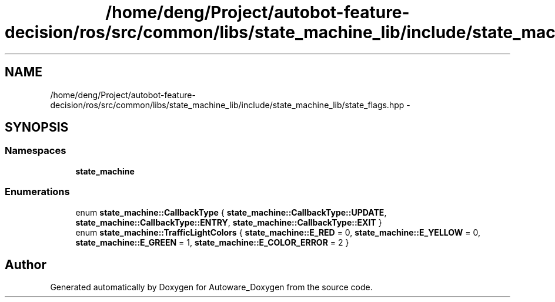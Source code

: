 .TH "/home/deng/Project/autobot-feature-decision/ros/src/common/libs/state_machine_lib/include/state_machine_lib/state_flags.hpp" 3 "Fri May 22 2020" "Autoware_Doxygen" \" -*- nroff -*-
.ad l
.nh
.SH NAME
/home/deng/Project/autobot-feature-decision/ros/src/common/libs/state_machine_lib/include/state_machine_lib/state_flags.hpp \- 
.SH SYNOPSIS
.br
.PP
.SS "Namespaces"

.in +1c
.ti -1c
.RI " \fBstate_machine\fP"
.br
.in -1c
.SS "Enumerations"

.in +1c
.ti -1c
.RI "enum \fBstate_machine::CallbackType\fP { \fBstate_machine::CallbackType::UPDATE\fP, \fBstate_machine::CallbackType::ENTRY\fP, \fBstate_machine::CallbackType::EXIT\fP }"
.br
.ti -1c
.RI "enum \fBstate_machine::TrafficLightColors\fP { \fBstate_machine::E_RED\fP = 0, \fBstate_machine::E_YELLOW\fP = 0, \fBstate_machine::E_GREEN\fP = 1, \fBstate_machine::E_COLOR_ERROR\fP = 2 }"
.br
.in -1c
.SH "Author"
.PP 
Generated automatically by Doxygen for Autoware_Doxygen from the source code\&.

